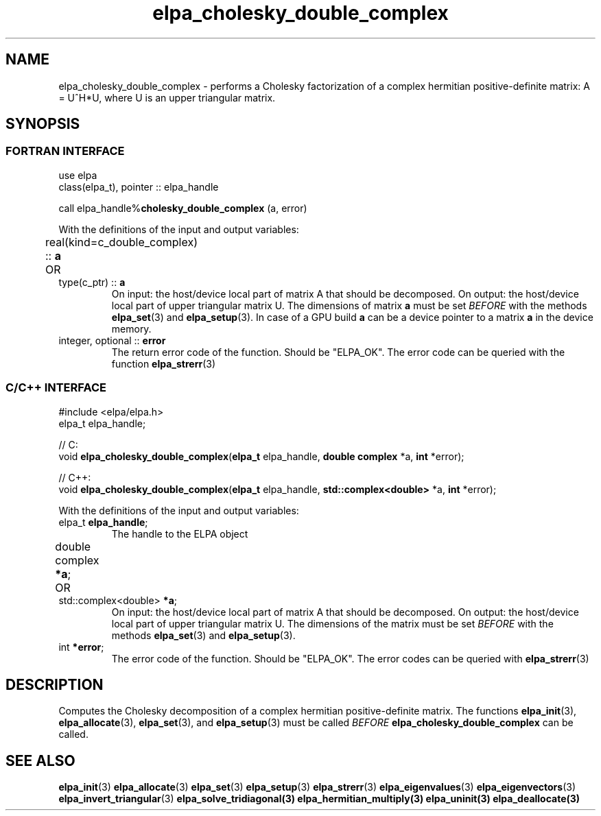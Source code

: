 .TH "elpa_cholesky_double_complex" 3 "Thu Nov 28 2024" "ELPA" \" -*- nroff -*-
.ad l
.nh
.SH NAME
elpa_cholesky_double_complex \- performs a Cholesky factorization of a complex hermitian positive-definite matrix: A = U^H*U, where U is an upper triangular matrix.

.SH SYNOPSIS
.br
.SS FORTRAN INTERFACE
use elpa
.br
class(elpa_t), pointer :: elpa_handle
.br

call elpa_handle%\fBcholesky_double_complex\fP (a, error)
.sp
With the definitions of the input and output variables:

.TP
real(kind=c_double_complex) :: \fB a\fP \t OR \t type(c_ptr) ::\fB a\fP
On input:  the host/device local part of matrix A that should be decomposed.
On output: the host/device local part of upper triangular matrix U.
The dimensions of matrix\fB a\fP must be set\fI BEFORE\fP with the methods\fB elpa_set\fP(3) and\fB elpa_setup\fP(3).
In case of a GPU build\fB a\fP can be a device pointer to a matrix\fB a\fP in the device memory.
.TP
integer, optional :: \fB error\fP
The return error code of the function. Should be "ELPA_OK". The error code can be queried with the function\fB elpa_strerr\fP(3)

.br
.SS C/C++ INTERFACE
#include <elpa/elpa.h>
.br
elpa_t elpa_handle;

.br
// C:
.br
void \fB elpa_cholesky_double_complex\fP(\fBelpa_t\fP elpa_handle,\fB double complex\fP *a,\fB int\fP *error);
.sp
// C++:
.br
void \fB elpa_cholesky_double_complex\fP(\fBelpa_t\fP elpa_handle,\fB std::complex<double>\fP *a,\fB int\fP *error);
.sp
With the definitions of the input and output variables:

.TP
elpa_t \fB elpa_handle\fP;
The handle to the ELPA object
.TP
double complex\fB *a\fP; \t OR \t std::complex<double> \fB *a\fP;
On input:  the host/device local part of matrix A that should be decomposed.
On output: the host/device local part of upper triangular matrix U.
The dimensions of the matrix must be set\fI BEFORE\fP with the methods\fB elpa_set\fP(3) and\fB elpa_setup\fP(3).
.TP
int \fB *error\fP;
The error code of the function. Should be "ELPA_OK". The error codes can be queried with\fB elpa_strerr\fP(3)

.SH DESCRIPTION
Computes the Cholesky decomposition of a complex hermitian positive-definite  matrix.
The functions\fB elpa_init\fP(3),\fB elpa_allocate\fP(3),\fB elpa_set\fP(3), and\fB elpa_setup\fP(3) must be called\fI BEFORE\fP\fB elpa_cholesky_double_complex\fP can be called.

.SH SEE ALSO
\fB elpa_init\fP(3)\fB elpa_allocate\fP(3)\fB elpa_set\fP(3)\fB elpa_setup\fP(3)\fB elpa_strerr\fP(3)\fB elpa_eigenvalues\fP(3)\fB elpa_eigenvectors\fP(3)\fB elpa_invert_triangular\fP(3)\fB elpa_solve_tridiagonal\fB(3)\fB elpa_hermitian_multiply\fP(3)\fB elpa_uninit\fP(3)\fB elpa_deallocate\fP(3)
